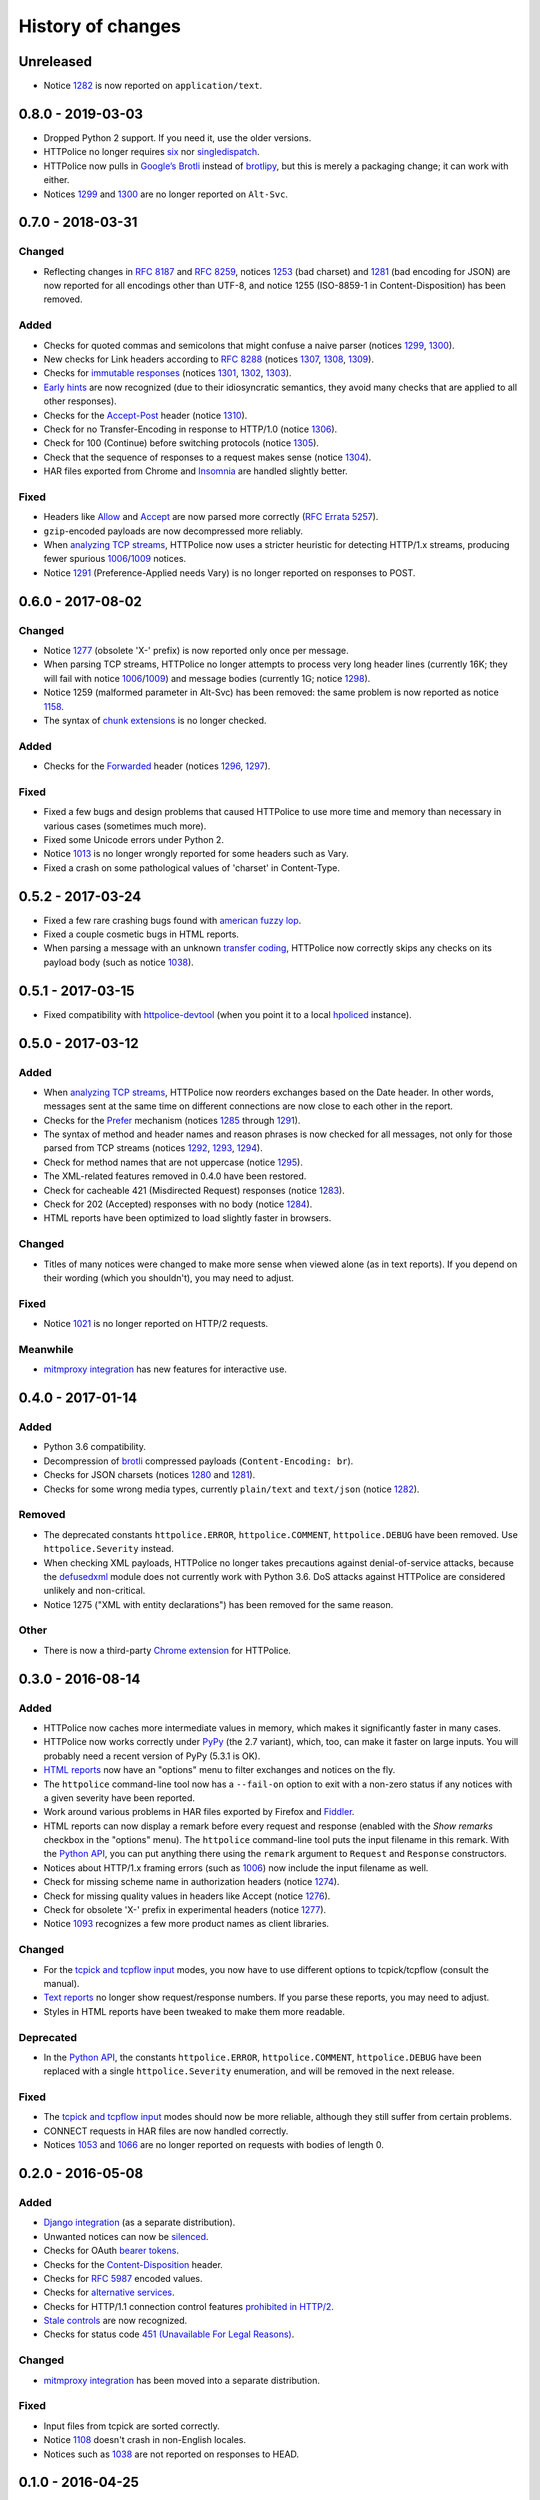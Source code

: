 History of changes
==================


Unreleased
~~~~~~~~~~
- Notice `1282`_ is now reported on ``application/text``.


0.8.0 - 2019-03-03
~~~~~~~~~~~~~~~~~~
- Dropped Python 2 support. If you need it, use the older versions.
- HTTPolice no longer requires `six`_ nor `singledispatch`_.
- HTTPolice now pulls in `Google’s Brotli`_ instead of `brotlipy`_,
  but this is merely a packaging change; it can work with either.
- Notices `1299`_ and `1300`_ are no longer reported on ``Alt-Svc``.

.. _six: https://pypi.org/project/six/
.. _singledispatch: https://pypi.org/project/singledispatch/
.. _Google’s Brotli: https://pypi.org/project/Brotli/
.. _brotlipy: https://pypi.org/project/brotlipy/


0.7.0 - 2018-03-31
~~~~~~~~~~~~~~~~~~

Changed
-------
- Reflecting changes in `RFC 8187`_ and `RFC 8259`_,
  notices `1253`_ (bad charset) and `1281`_ (bad encoding for JSON)
  are now reported for all encodings other than UTF-8, and
  notice 1255 (ISO-8859-1 in Content-Disposition) has been removed.

.. _RFC 8259: https://tools.ietf.org/html/rfc8259
.. _RFC 8187: https://tools.ietf.org/html/rfc8187
.. _1253: https://httpolice.readthedocs.io/page/notices.html#1253

Added
-----
- Checks for quoted commas and semicolons that might confuse a naive parser
  (notices `1299`_, `1300`_).
- New checks for Link headers according to `RFC 8288`_ (notices `1307`_,
  `1308`_, `1309`_).
- Checks for `immutable responses`_ (notices `1301`_, `1302`_, `1303`_).
- `Early hints`_ are now recognized (due to their idiosyncratic semantics,
  they avoid many checks that are applied to all other responses).
- Checks for the `Accept-Post`_ header (notice `1310`_).
- Check for no Transfer-Encoding in response to HTTP/1.0 (notice `1306`_).
- Check for 100 (Continue) before switching protocols (notice `1305`_).
- Check that the sequence of responses to a request makes sense
  (notice `1304`_).
- HAR files exported from Chrome and `Insomnia`_ are handled slightly better.

.. _1299: https://httpolice.readthedocs.io/page/notices.html#1299
.. _1300: https://httpolice.readthedocs.io/page/notices.html#1300
.. _1301: https://httpolice.readthedocs.io/page/notices.html#1301
.. _1302: https://httpolice.readthedocs.io/page/notices.html#1302
.. _1303: https://httpolice.readthedocs.io/page/notices.html#1303
.. _1304: https://httpolice.readthedocs.io/page/notices.html#1304
.. _1305: https://httpolice.readthedocs.io/page/notices.html#1305
.. _1306: https://httpolice.readthedocs.io/page/notices.html#1306
.. _1307: https://httpolice.readthedocs.io/page/notices.html#1307
.. _1308: https://httpolice.readthedocs.io/page/notices.html#1308
.. _1309: https://httpolice.readthedocs.io/page/notices.html#1309
.. _1310: https://httpolice.readthedocs.io/page/notices.html#1310
.. _RFC 8288: https://tools.ietf.org/html/rfc8288
.. _immutable responses: https://tools.ietf.org/html/rfc8246
.. _Early hints: https://tools.ietf.org/html/rfc8297
.. _Accept-Post: https://www.w3.org/TR/ldp/#header-accept-post
.. _Insomnia: https://insomnia.rest/

Fixed
-----
- Headers like `Allow`_ and `Accept`_ are now parsed more correctly
  (`RFC Errata 5257`_).
- ``gzip``-encoded payloads are now decompressed more reliably.
- When `analyzing TCP streams`_, HTTPolice now uses a stricter heuristic
  for detecting HTTP/1.x streams, producing fewer spurious `1006`_/`1009`_
  notices.
- Notice `1291`_ (Preference-Applied needs Vary) is no longer reported
  on responses to POST.

.. _Allow: https://tools.ietf.org/html/rfc7231#section-7.4.1
.. _Accept: https://tools.ietf.org/html/rfc7231#section-5.3.2
.. _RFC Errata 5257: https://www.rfc-editor.org/errata/eid5257


0.6.0 - 2017-08-02
~~~~~~~~~~~~~~~~~~

Changed
-------
- Notice `1277`_ (obsolete 'X-' prefix) is now reported only once per message.
- When parsing TCP streams, HTTPolice no longer attempts to process very long
  header lines (currently 16K; they will fail with notice `1006`_/`1009`_)	
  and message bodies (currently 1G; notice `1298`_).
- Notice 1259 (malformed parameter in Alt-Svc) has been removed: the same
  problem is now reported as notice `1158`_.
- The syntax of `chunk extensions`_ is no longer checked.

Added
-----
- Checks for the `Forwarded`_ header (notices `1296`_, `1297`_).

Fixed
-----
- Fixed a few bugs and design problems that caused HTTPolice to use more time
  and memory than necessary in various cases (sometimes much more).
- Fixed some Unicode errors under Python 2.
- Notice `1013`_ is no longer wrongly reported for some headers
  such as Vary.
- Fixed a crash on some pathological values of 'charset' in Content-Type.

.. _Forwarded: https://tools.ietf.org/html/rfc7239
.. _chunk extensions: https://tools.ietf.org/html/rfc7230#section-4.1.1
.. _1009: https://httpolice.readthedocs.io/page/notices.html#1009
.. _1298: https://httpolice.readthedocs.io/page/notices.html#1298
.. _1158: https://httpolice.readthedocs.io/page/notices.html#1158
.. _1296: https://httpolice.readthedocs.io/page/notices.html#1296
.. _1297: https://httpolice.readthedocs.io/page/notices.html#1297
.. _1013: https://httpolice.readthedocs.io/page/notices.html#1013


0.5.2 - 2017-03-24
~~~~~~~~~~~~~~~~~~
- Fixed a few rare crashing bugs found with `american fuzzy lop`_.
- Fixed a couple cosmetic bugs in HTML reports.
- When parsing a message with an unknown `transfer coding`_, HTTPolice now
  correctly skips any checks on its payload body (such as notice `1038`_).

.. _american fuzzy lop: http://lcamtuf.coredump.cx/afl/
.. _transfer coding: https://tools.ietf.org/html/rfc7230#section-4


0.5.1 - 2017-03-15
~~~~~~~~~~~~~~~~~~
- Fixed compatibility with `httpolice-devtool`_ (when you point it to a local
  `hpoliced`_ instance).

.. _httpolice-devtool:
   https://chrome.google.com/webstore/detail/httpolice-devtool/hnlnhebgfcfemjaphgbeokdnfpgbnhgn
.. _hpoliced: https://pypi.org/project/hpoliced/


0.5.0 - 2017-03-12
~~~~~~~~~~~~~~~~~~

Added
-----
- When `analyzing TCP streams`_, HTTPolice now reorders exchanges
  based on the Date header. In other words, messages sent at the same time
  on different connections are now close to each other in the report.
- Checks for the `Prefer`_ mechanism (notices `1285`_ through `1291`_).
- The syntax of method and header names and reason phrases is now checked
  for all messages, not only for those parsed from TCP streams
  (notices `1292`_, `1293`_, `1294`_).
- Check for method names that are not uppercase (notice `1295`_).
- The XML-related features removed in 0.4.0 have been restored.
- Check for cacheable 421 (Misdirected Request) responses (notice `1283`_).
- Check for 202 (Accepted) responses with no body (notice `1284`_).
- HTML reports have been optimized to load slightly faster in browsers.

.. _1283: https://httpolice.readthedocs.io/page/notices.html#1283
.. _1284: https://httpolice.readthedocs.io/page/notices.html#1284
.. _Prefer: https://tools.ietf.org/html/rfc7240
.. _1285: https://httpolice.readthedocs.io/page/notices.html#1285
.. _1291: https://httpolice.readthedocs.io/page/notices.html#1291
.. _1292: https://httpolice.readthedocs.io/page/notices.html#1292
.. _1293: https://httpolice.readthedocs.io/page/notices.html#1293
.. _1294: https://httpolice.readthedocs.io/page/notices.html#1294
.. _1295: https://httpolice.readthedocs.io/page/notices.html#1295
.. _analyzing TCP streams: https://httpolice.readthedocs.io/page/streams.html

Changed
-------
- Titles of many notices were changed to make more sense when viewed alone
  (as in text reports). If you depend on their wording (which you shouldn't),
  you may need to adjust.

Fixed
-----
- Notice `1021`_ is no longer reported on HTTP/2 requests.

.. _1021: https://httpolice.readthedocs.io/page/notices.html#1021

Meanwhile
---------
- `mitmproxy integration`_ has new features for interactive use.

.. _mitmproxy integration:
   https://mitmproxy-httpolice.readthedocs.io/


0.4.0 - 2017-01-14
~~~~~~~~~~~~~~~~~~

Added
-----
- Python 3.6 compatibility.
- Decompression of `brotli`_ compressed payloads (``Content-Encoding: br``).
- Checks for JSON charsets (notices `1280`_ and `1281`_).
- Checks for some wrong media types,
  currently ``plain/text`` and ``text/json`` (notice `1282`_).

.. _brotli: https://tools.ietf.org/html/rfc7932
.. _1280: https://httpolice.readthedocs.io/page/notices.html#1280
.. _1281: https://httpolice.readthedocs.io/page/notices.html#1281
.. _1282: https://httpolice.readthedocs.io/page/notices.html#1282

Removed
-------
- The deprecated constants
  ``httpolice.ERROR``, ``httpolice.COMMENT``, ``httpolice.DEBUG``
  have been removed. Use ``httpolice.Severity`` instead.
- When checking XML payloads, HTTPolice
  no longer takes precautions against denial-of-service attacks,
  because the `defusedxml`_ module does not currently work with Python 3.6.
  DoS attacks against HTTPolice are considered unlikely and non-critical.
- Notice 1275 ("XML with entity declarations") has been removed
  for the same reason.

.. _defusedxml: https://pypi.org/project/defusedxml/

Other
-----
- There is now a third-party `Chrome extension`_ for HTTPolice.

.. _Chrome extension: https://chrome.google.com/webstore/detail/httpolice-devtool/hnlnhebgfcfemjaphgbeokdnfpgbnhgn


0.3.0 - 2016-08-14
~~~~~~~~~~~~~~~~~~

Added
-----
- HTTPolice now caches more intermediate values in memory,
  which makes it significantly faster in many cases.
- HTTPolice now works correctly under `PyPy`_ (the 2.7 variant),
  which, too, can make it faster on large inputs.
  You will probably need a recent version of PyPy (5.3.1 is OK).
- `HTML reports`_ now have an "options" menu
  to filter exchanges and notices on the fly.
- The ``httpolice`` command-line tool now has
  a ``--fail-on`` option to exit with a non-zero status
  if any notices with a given severity have been reported.
- Work around various problems in HAR files exported by Firefox and `Fiddler`_.
- HTML reports can now display a remark before every request and response
  (enabled with the *Show remarks* checkbox in the "options" menu).
  The ``httpolice`` command-line tool puts the input filename in this remark.
  With the `Python API`_, you can put anything there
  using the ``remark`` argument to ``Request`` and ``Response`` constructors.
- Notices about HTTP/1.x framing errors (such as `1006`_)
  now include the input filename as well.
- Check for missing scheme name in authorization headers (notice `1274`_).
- Check for missing quality values in headers like Accept (notice `1276`_).
- Check for obsolete 'X-' prefix in experimental headers (notice `1277`_).
- Notice `1093`_ recognizes a few more product names as client libraries.

.. _HTML reports: https://httpolice.readthedocs.io/page/reports.html
.. _Fiddler: https://www.telerik.com/fiddler
.. _PyPy: http://pypy.org/
.. _Python API: https://httpolice.readthedocs.io/page/api.html
.. _1006: https://httpolice.readthedocs.io/page/notices.html#1006
.. _1093: https://httpolice.readthedocs.io/page/notices.html#1093
.. _1274: https://httpolice.readthedocs.io/page/notices.html#1274
.. _1276: https://httpolice.readthedocs.io/page/notices.html#1276
.. _1277: https://httpolice.readthedocs.io/page/notices.html#1277

Changed
-------
- For the `tcpick and tcpflow input`_ modes,
  you now have to use different options to tcpick/tcpflow (consult the manual).
- `Text reports`_ no longer show request/response numbers.
  If you parse these reports, you may need to adjust.
- Styles in HTML reports have been tweaked to make them more readable.

.. _Text reports: https://httpolice.readthedocs.io/page/reports.html

Deprecated
----------
- In the `Python API`_,
  the constants ``httpolice.ERROR``, ``httpolice.COMMENT``, ``httpolice.DEBUG``
  have been replaced with a single ``httpolice.Severity`` enumeration,
  and will be removed in the next release.

.. _Python API: https://httpolice.readthedocs.io/page/api.html

Fixed
-----
- The `tcpick and tcpflow input`_ modes should now be more reliable,
  although they still suffer from certain problems.
- CONNECT requests in HAR files are now handled correctly.
- Notices `1053`_ and `1066`_ are no longer reported
  on requests with bodies of length 0.

.. _tcpick and tcpflow input: https://httpolice.readthedocs.io/page/streams.html
.. _1053: https://httpolice.readthedocs.io/page/notices.html#1053
.. _1066: https://httpolice.readthedocs.io/page/notices.html#1066


0.2.0 - 2016-05-08
~~~~~~~~~~~~~~~~~~

Added
-----
- `Django integration`_ (as a separate distribution).
- Unwanted notices can now be `silenced`_.
- Checks for OAuth `bearer tokens`_.
- Checks for the `Content-Disposition`_ header.
- Checks for `RFC 5987`_ encoded values.
- Checks for `alternative services`_.
- Checks for HTTP/1.1 connection control features `prohibited in HTTP/2`_.
- `Stale controls`_ are now recognized.
- Checks for status code `451 (Unavailable For Legal Reasons)`_.

.. _Django integration: https://django-httpolice.readthedocs.io/
.. _silenced: https://httpolice.readthedocs.io/page/concepts.html#silence
.. _bearer tokens: https://tools.ietf.org/html/rfc6750
.. _Content-Disposition: https://tools.ietf.org/html/rfc6266
.. _RFC 5987: https://tools.ietf.org/html/rfc5987
.. _alternative services: https://tools.ietf.org/html/rfc7838
.. _prohibited in HTTP/2: https://tools.ietf.org/html/rfc7540#section-8.1.2.2
.. _Stale controls: https://tools.ietf.org/html/rfc5861
.. _451 (Unavailable For Legal Reasons): https://tools.ietf.org/html/rfc7725

Changed
-------
- `mitmproxy integration`_ has been moved into a separate distribution.

Fixed
-----
- Input files from tcpick are sorted correctly.
- Notice `1108`_ doesn't crash in non-English locales.
- Notices such as `1038`_ are not reported on responses to HEAD.

.. _1108: https://httpolice.readthedocs.io/page/notices.html#1108
.. _1038: https://httpolice.readthedocs.io/page/notices.html#1038


0.1.0 - 2016-04-25
~~~~~~~~~~~~~~~~~~

- Initial release.
